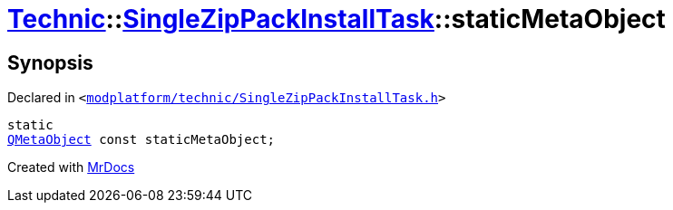 [#Technic-SingleZipPackInstallTask-staticMetaObject]
= xref:Technic.adoc[Technic]::xref:Technic/SingleZipPackInstallTask.adoc[SingleZipPackInstallTask]::staticMetaObject
:relfileprefix: ../../
:mrdocs:


== Synopsis

Declared in `&lt;https://github.com/PrismLauncher/PrismLauncher/blob/develop/modplatform/technic/SingleZipPackInstallTask.h#L32[modplatform&sol;technic&sol;SingleZipPackInstallTask&period;h]&gt;`

[source,cpp,subs="verbatim,replacements,macros,-callouts"]
----
static
xref:QMetaObject.adoc[QMetaObject] const staticMetaObject;
----



[.small]#Created with https://www.mrdocs.com[MrDocs]#
